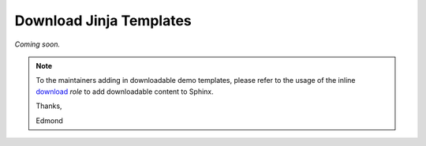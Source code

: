 .. _`demo-jinja-templates`:

Download Jinja Templates
========================

*Coming soon.*

.. Remove the note below once we have some downloadable templates here.
.. note:: To the maintainers adding in downloadable demo templates, please refer to the usage of the inline
    `download`_ *role* to add downloadable content to Sphinx.

    Thanks,

    Edmond

    .. _download: http://www.sphinx-doc.org/en/1.5.2/markup/inline.html#role-download